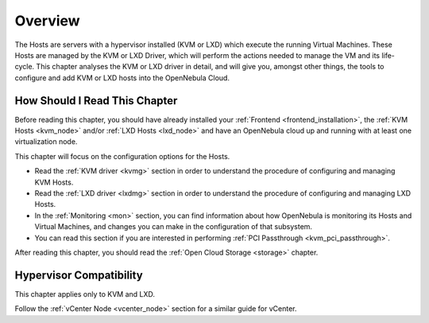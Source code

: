 .. _vmmg:

================================================================================
Overview
================================================================================

The Hosts are servers with a hypervisor installed (KVM or LXD) which execute the running Virtual Machines. These Hosts are managed by the KVM or LXD Driver, which will perform the actions needed to manage the VM and its life-cycle. This chapter analyses the KVM or LXD driver in detail, and will give you, amongst other things, the tools to configure and add KVM or LXD hosts into the OpenNebula Cloud.

How Should I Read This Chapter
================================================================================

Before reading this chapter, you should have already installed your :ref:`Frontend <frontend_installation>`, the :ref:`KVM Hosts <kvm_node>` and/or :ref:`LXD Hosts <lxd_node>` and have an OpenNebula cloud up and running with at least one virtualization node.

This chapter will focus on the configuration options for the Hosts.

* Read the :ref:`KVM driver <kvmg>` section in order to understand the procedure of configuring and managing KVM Hosts.
* Read the :ref:`LXD driver <lxdmg>` section in order to understand the procedure of configuring and managing LXD Hosts.
* In the :ref:`Monitoring <mon>` section, you can find information about how OpenNebula is monitoring its Hosts and Virtual Machines, and changes you can make in the configuration of that subsystem.
* You can read this section if you are interested in performing :ref:`PCI Passthrough <kvm_pci_passthrough>`.

After reading this chapter, you should read the :ref:`Open Cloud Storage <storage>` chapter.

Hypervisor Compatibility
================================================================================

This chapter applies only to KVM and LXD.

Follow the :ref:`vCenter Node <vcenter_node>` section for a similar guide for vCenter.
